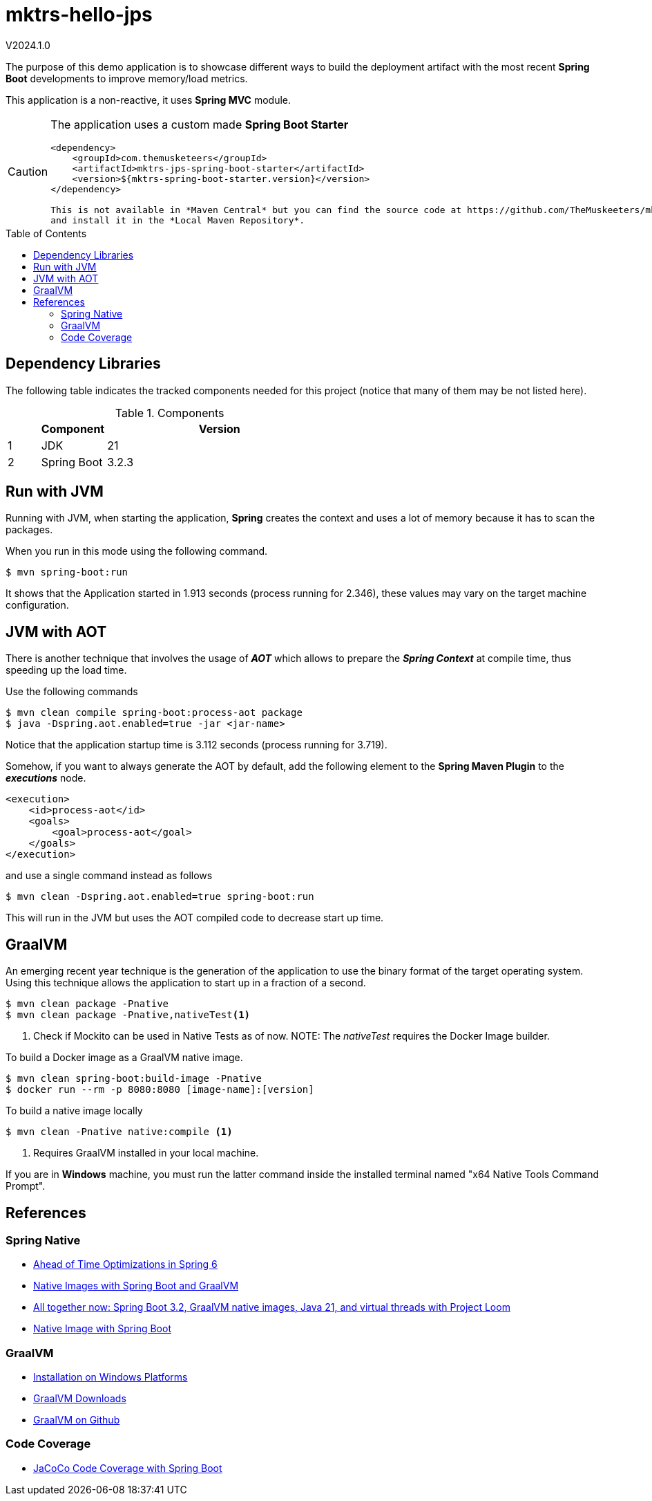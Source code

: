 :toc: macro
:toclevels: 5
:toc-placement!:

= mktrs-hello-jps

V2024.1.0

The purpose of this demo application is to showcase different ways to build the deployment artifact with the most recent
*Spring Boot* developments to improve memory/load metrics.

This application is a non-reactive, it uses *Spring MVC* module.

[CAUTION]
====
The application uses a custom made *Spring Boot Starter*

[source,xml]
----
<dependency>
    <groupId>com.themusketeers</groupId>
    <artifactId>mktrs-jps-spring-boot-starter</artifactId>
    <version>${mktrs-spring-boot-starter.version}</version>
</dependency>

This is not available in *Maven Central* but you can find the source code at https://github.com/TheMuskeeters/mktrs-jps-spring-boot-starter[mktrs-jps-spring-boot-starter]
and install it in the *Local Maven Repository*.
====

toc::[]

== Dependency Libraries

The following table indicates the tracked components needed for this project (notice that many of them may be not
listed here).

.Components
[%header,cols="10%, 20%, 70%"]
|===
||Component|Version
|1|JDK|21
|2|Spring Boot|3.2.3
|===

== Run with JVM
Running with JVM, when starting the application, *Spring* creates the context and uses a lot of memory because it has to scan the packages.

When you run in this mode using the following command.

[source,bash]
----
$ mvn spring-boot:run 
----

It shows that the Application started in 1.913 seconds (process running for 2.346), these values may vary on the target machine configuration.

== JVM with AOT
There is another technique that involves the usage of *_AOT_* which allows to prepare the *_Spring Context_* at compile time, thus speeding up the load time.

Use the following commands

[source,bash]
----
$ mvn clean compile spring-boot:process-aot package
$ java -Dspring.aot.enabled=true -jar <jar-name>
----

Notice that the application startup time is 3.112 seconds (process running for 3.719).

Somehow, if you want to always generate the AOT by default, add the following element to the *Spring Maven Plugin* to the *_executions_* node.

[source,xml]
----
<execution>
    <id>process-aot</id>
    <goals>
        <goal>process-aot</goal>
    </goals>
</execution>
---- 

and use a single command instead as follows

[source,bash]
----
$ mvn clean -Dspring.aot.enabled=true spring-boot:run 
----

This will run in the JVM but uses the AOT compiled code to decrease start up time.

== GraalVM
An emerging recent year technique is the generation of the application to use the binary format of the target operating system. Using this technique
allows the application to start up in a fraction of a second.

[source,bash]
----
$ mvn clean package -Pnative
$ mvn clean package -Pnative,nativeTest<1>
----
<1> Check if Mockito can be used in Native Tests as of now.
NOTE: The _nativeTest_ requires the Docker Image builder.

To build a Docker image as a GraalVM native image.

[source,bash]
----
$ mvn clean spring-boot:build-image -Pnative
$ docker run --rm -p 8080:8080 [image-name]:[version]
----

To build a native image locally 

[source,bash]
----
$ mvn clean -Pnative native:compile <1>
----
<1> Requires GraalVM installed in your local machine.

If you are in *Windows* machine, you must run the latter command inside the installed terminal named "x64 Native Tools Command Prompt".

== References

=== Spring Native

* https://www.baeldung.com/spring-6-ahead-of-time-optimizations[Ahead of Time Optimizations in Spring 6^]
* https://www.baeldung.com/spring-native-intro[Native Images with Spring Boot and GraalVM^]
* https://spring.io/blog/2023/09/09/all-together-now-spring-boot-3-2-graalvm-native-images-java-21-and-virtual[All together now: Spring Boot 3.2, GraalVM native images, Java 21, and virtual threads with Project Loom^]
* https://medium.com/ekino-france/native-image-with-spring-boot-70f32788528c[Native Image with Spring Boot^]

=== GraalVM

* https://www.graalvm.org/latest/docs/getting-started/windows/[Installation on Windows Platforms^]
* https://www.graalvm.org/downloads/[GraalVM Downloads]
* https://github.com/graalvm[GraalVM on Github^]

=== Code Coverage
* https://medium.com/@truongbui95/jacoco-code-coverage-with-spring-boot-835af8debc68[JaCoCo Code Coverage with Spring Boot^]
